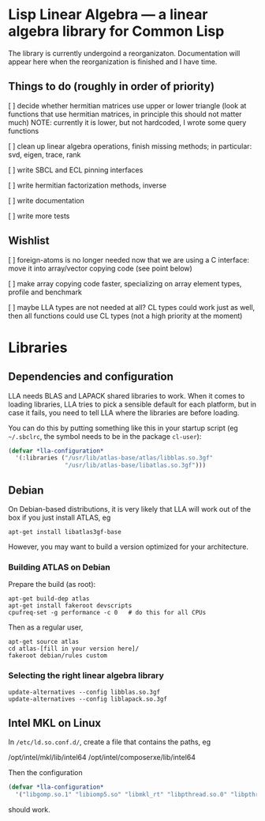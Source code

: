 * Lisp Linear Algebra --- a linear algebra library for Common Lisp

The library is currently undergoind a reorganizaton.  Documentation
will appear here when the reorganization is finished and I have time.

** Things to do (roughly in order of priority)
   [ ] decide whether hermitian matrices use upper or lower triangle
   (look at functions that use hermitian matrices, in principle this
   should not matter much) NOTE: currently it is lower, but not
   hardcoded, I wrote some query functions

   [ ] clean up linear algebra operations, finish missing methods; in
   particular: svd, eigen, trace, rank

   [ ] write SBCL and ECL pinning interfaces

   [ ] write hermitian factorization methods, inverse
   
   [ ] write documentation

   [ ] write more tests
   
** Wishlist
   [ ] foreign-atoms is no longer needed now that we are using a C
   interface: move it into array/vector copying code (see point below)
   
   [ ] make array copying code faster, specializing on array element
   types, profile and benchmark
   
   [ ] maybe LLA types are not needed at all?  CL types could work
   just as well, then all functions could use CL types (not a high
   priority at the moment)
   


* Libraries

** Dependencies and configuration

LLA needs BLAS and LAPACK shared libraries to work.  When it comes to loading libraries, LLA tries to pick a sensible default for each platform, but in case it fails, you need to tell LLA where the libraries are before loading.

You can do this by putting something like this in your startup script (eg =~/.sbclrc=, the symbol needs to be in the package =cl-user=):

#+BEGIN_SRC lisp
(defvar *lla-configuration* 
  '(:libraries ("/usr/lib/atlas-base/atlas/libblas.so.3gf"
                "/usr/lib/atlas-base/libatlas.so.3gf")))
#+END_SRC


** Debian

On Debian-based distributions, it is very likely that LLA will work out of the box if you just install ATLAS, eg
#+BEGIN_EXAMPLE
apt-get install libatlas3gf-base
#+END_EXAMPLE
However, you may want to build a version optimized for your architecture.

*** Building ATLAS on Debian

Prepare the build (as root):
#+BEGIN_EXAMPLE
apt-get build-dep atlas
apt-get install fakeroot devscripts
cpufreq-set -g performance -c 0   # do this for all CPUs
#+END_EXAMPLE
Then as a regular user,
#+BEGIN_EXAMPLE
apt-get source atlas
cd atlas-[fill in your version here]/
fakeroot debian/rules custom
#+END_EXAMPLE


*** Selecting the right linear algebra library

#+BEGIN_EXAMPLE
update-alternatives --config libblas.so.3gf
update-alternatives --config liblapack.so.3gf
#+END_EXAMPLE


** Intel MKL on Linux

In =/etc/ld.so.conf.d/=, create a file that contains the paths, eg
#+BEGIN_EXAMPLE
/opt/intel/mkl/lib/intel64
/opt/intel/composerxe/lib/intel64
#+END_EXAMPEL

Then the configuration
#+BEGIN_SRC lisp
(defvar *lla-configuration* 
  '("libgomp.so.1" "libiomp5.so" "libmkl_rt" "libpthread.so.0" "libpthread"))
#+END_SRC
should work.







